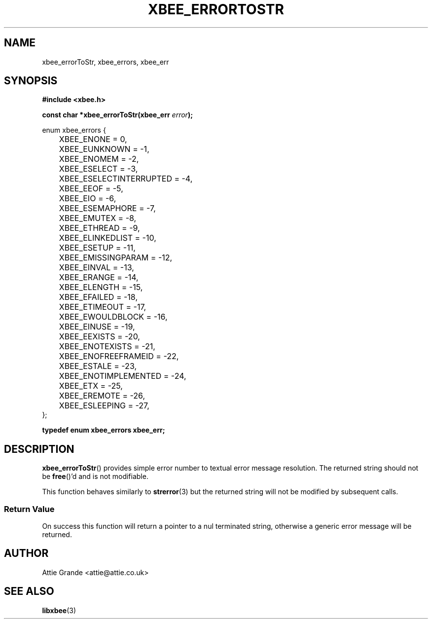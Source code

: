 .\" libxbee - a C library to aid the use of Digi's XBee wireless modules
.\"           running in API mode (AP=2).
.\" 
.\" Copyright (C) 2009  Attie Grande (attie@attie.co.uk)
.\" 
.\" This program is free software: you can redistribute it and/or modify
.\" it under the terms of the GNU General Public License as published by
.\" the Free Software Foundation, either version 3 of the License, or
.\" (at your option) any later version.
.\" 
.\" This program is distributed in the hope that it will be useful,
.\" but WITHOUT ANY WARRANTY; without even the implied warranty of
.\" MERCHANTABILITY or FITNESS FOR A PARTICULAR PURPOSE. See the
.\" GNU General Public License for more details.
.\" 
.\" You should have received a copy of the GNU General Public License
.\" along with this program. If not, see <http://www.gnu.org/licenses/>.
.TH XBEE_ERRORTOSTR 3  04-Mar-2012 "GNU" "Linux Programmer's Manual"
.SH NAME
xbee_errorToStr, xbee_errors, xbee_err
.SH SYNOPSIS
.B #include <xbee.h>
.sp
.BI "const char *xbee_errorToStr(xbee_err " error ");"
.sp
.nf
enum xbee_errors {
	XBEE_ENONE                 =  0,
	XBEE_EUNKNOWN              = -1,
	
	XBEE_ENOMEM                = -2,
	
	XBEE_ESELECT               = -3,
	XBEE_ESELECTINTERRUPTED    = -4,
	
	XBEE_EEOF                  = -5,
	XBEE_EIO                   = -6,
	
	XBEE_ESEMAPHORE            = -7,
	XBEE_EMUTEX                = -8,
	XBEE_ETHREAD               = -9,
	XBEE_ELINKEDLIST           = -10,
	
	XBEE_ESETUP                = -11,
	XBEE_EMISSINGPARAM         = -12,
	XBEE_EINVAL                = -13,
	XBEE_ERANGE                = -14,
	XBEE_ELENGTH               = -15,
	
	XBEE_EFAILED               = -18,
	XBEE_ETIMEOUT              = -17,
	XBEE_EWOULDBLOCK           = -16,
	XBEE_EINUSE                = -19,
	XBEE_EEXISTS               = -20,
	XBEE_ENOTEXISTS            = -21,
	XBEE_ENOFREEFRAMEID        = -22,
	
	XBEE_ESTALE                = -23,
	XBEE_ENOTIMPLEMENTED       = -24,
	
	XBEE_ETX                   = -25,
	
	XBEE_EREMOTE               = -26,
	
	XBEE_ESLEEPING             = -27,
};
.fi
.sp
.B typedef enum xbee_errors xbee_err;
.SH DESCRIPTION
.BR xbee_errorToStr ()
provides simple error number to textual error message resolution.
The returned string should not be 
.BR free ()'d
and is not modifiable.
.sp
This function behaves similarly to
.BR strerror (3)
but the returned string will not be modified by subsequent calls.
.SS Return Value
On success this function will return a pointer to a nul terminated string, otherwise a generic error message will be returned.
.SH AUTHOR
Attie Grande <attie@attie.co.uk> 
.SH "SEE ALSO"
.BR libxbee (3)

